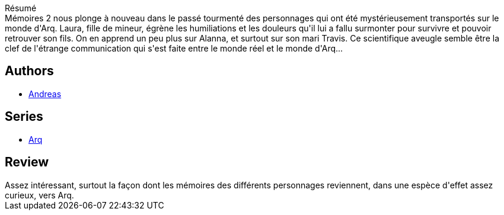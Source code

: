 :jbake-type: post
:jbake-status: published
:jbake-title: Mémoires 2 (Arq #3)
:jbake-tags:  m-moire, rayon-emprunt, voyage,_année_2011,_mois_mai,_note_3,rayon-bd,read
:jbake-date: 2011-05-19
:jbake-depth: ../../
:jbake-uri: goodreads/books/9782840553045.adoc
:jbake-bigImage: https://i.gr-assets.com/images/S/compressed.photo.goodreads.com/books/1336561565l/11358696._SX98_.jpg
:jbake-smallImage: https://i.gr-assets.com/images/S/compressed.photo.goodreads.com/books/1336561565l/11358696._SX50_.jpg
:jbake-source: https://www.goodreads.com/book/show/11358696
:jbake-style: goodreads goodreads-book

++++
<div class="book-description">
Résumé<br />Mémoires 2 nous plonge à nouveau dans le passé tourmenté des personnages qui ont été mystérieusement transportés sur le monde d'Arq. Laura, fille de mineur, égrène les humiliations et les douleurs qu'il lui a fallu surmonter pour survivre et pouvoir retrouver son fils. On en apprend un peu plus sur Alanna, et surtout sur son mari Travis. Ce scientifique aveugle semble être la clef de l'étrange communication qui s'est faite entre le monde réel et le monde d'Arq...
</div>
++++


## Authors
* link:../authors/4855102.html[Andreas]

## Series
* link:../series/Arq.html[Arq]

## Review

++++
Assez intéressant, surtout la façon dont les mémoires des différents personnages reviennent, dans une espèce d'effet assez curieux, vers Arq.
++++